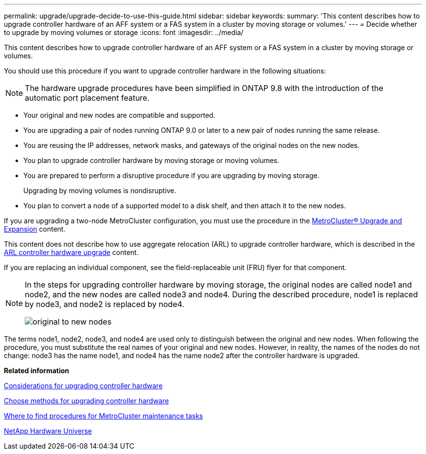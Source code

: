 ---
permalink: upgrade/upgrade-decide-to-use-this-guide.html
sidebar: sidebar
keywords:
summary: 'This content describes how to upgrade controller hardware of an AFF system or a FAS system in a cluster by moving storage or volumes.'
---
= Decide whether to upgrade by moving volumes or storage
:icons: font
:imagesdir: ../media/

[.lead]
This content describes how to upgrade controller hardware of an AFF system or a FAS system in a cluster by moving storage or volumes.

You should use this procedure if you want to upgrade controller hardware in the following situations:

NOTE: The hardware upgrade procedures have been simplified in ONTAP 9.8 with the introduction of the automatic port placement feature.

* Your original and new nodes are compatible and supported.
* You are upgrading a pair of nodes running ONTAP 9.0 or later to a new pair of nodes running the same release.
* You are reusing the IP addresses, network masks, and gateways of the original nodes on the new nodes.
* You plan to upgrade controller hardware by moving storage or moving volumes.
* You are prepared to perform a disruptive procedure if you are upgrading by moving storage.
+
Upgrading by moving volumes is nondisruptive.

* You plan to convert a node of a supported model to a disk shelf, and then attach it to the new nodes.

If you are upgrading a two-node MetroCluster configuration, you must use the procedure in the https://docs.netapp.com/us-en/ontap-metrocluster/upgrade/index.html[MetroCluster® Upgrade and Expansion^] content.

This content does not describe how to use aggregate relocation (ARL) to upgrade controller hardware, which is described in the link:https://docs.netapp.com/us-en/ontap-systems-upgrade/upgrade-arl/index.html[ARL controller hardware upgrade^] content.

If you are replacing an individual component, see the field-replaceable unit (FRU) flyer for that component.

[NOTE]
====
In the steps for upgrading controller hardware by moving storage, the original nodes are called node1 and node2, and the new nodes are called node3 and node4. During the described procedure, node1 is replaced by node3, and node2 is replaced by node4.

image::../upgrade/media/original_to_new_nodes.png[]
====

The terms node1, node2, node3, and node4 are used only to distinguish between the original and new nodes. When following the procedure, you must substitute the real names of your original and new nodes. However, in reality, the names of the nodes do not change: node3 has the name node1, and node4 has the name node2 after the controller hardware is upgraded.

*Related information*

xref:upgrade-considerations.adoc[Considerations for upgrading controller hardware]

xref:upgrade-methods.adoc[Choose methods for upgrading controller hardware]

https://docs.netapp.com/us-en/ontap-metrocluster/maintain/concept_where_to_find_procedures_for_mcc_maintenance_tasks.html[Where to find procedures for MetroCluster maintenance tasks^]

https://hwu.netapp.com[NetApp Hardware Universe^]
